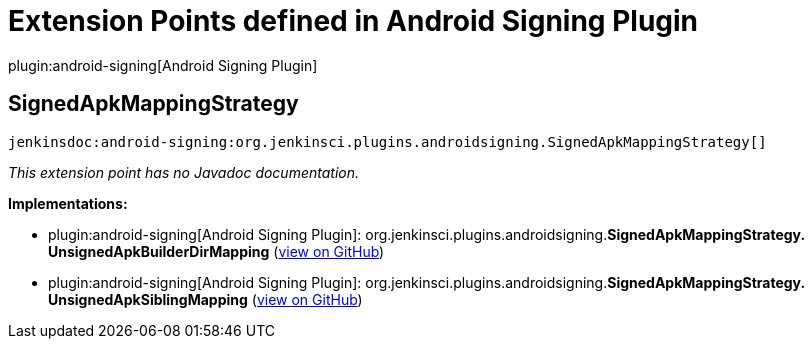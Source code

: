 = Extension Points defined in Android Signing Plugin

plugin:android-signing[Android Signing Plugin]

== SignedApkMappingStrategy
`jenkinsdoc:android-signing:org.jenkinsci.plugins.androidsigning.SignedApkMappingStrategy[]`

_This extension point has no Javadoc documentation._

**Implementations:**

* plugin:android-signing[Android Signing Plugin]: org.+++<wbr/>+++jenkinsci.+++<wbr/>+++plugins.+++<wbr/>+++androidsigning.+++<wbr/>+++**SignedApkMappingStrategy.+++<wbr/>+++UnsignedApkBuilderDirMapping** (link:https://github.com/jenkinsci/android-signing-plugin/search?q=SignedApkMappingStrategy.UnsignedApkBuilderDirMapping&type=Code[view on GitHub])
* plugin:android-signing[Android Signing Plugin]: org.+++<wbr/>+++jenkinsci.+++<wbr/>+++plugins.+++<wbr/>+++androidsigning.+++<wbr/>+++**SignedApkMappingStrategy.+++<wbr/>+++UnsignedApkSiblingMapping** (link:https://github.com/jenkinsci/android-signing-plugin/search?q=SignedApkMappingStrategy.UnsignedApkSiblingMapping&type=Code[view on GitHub])

